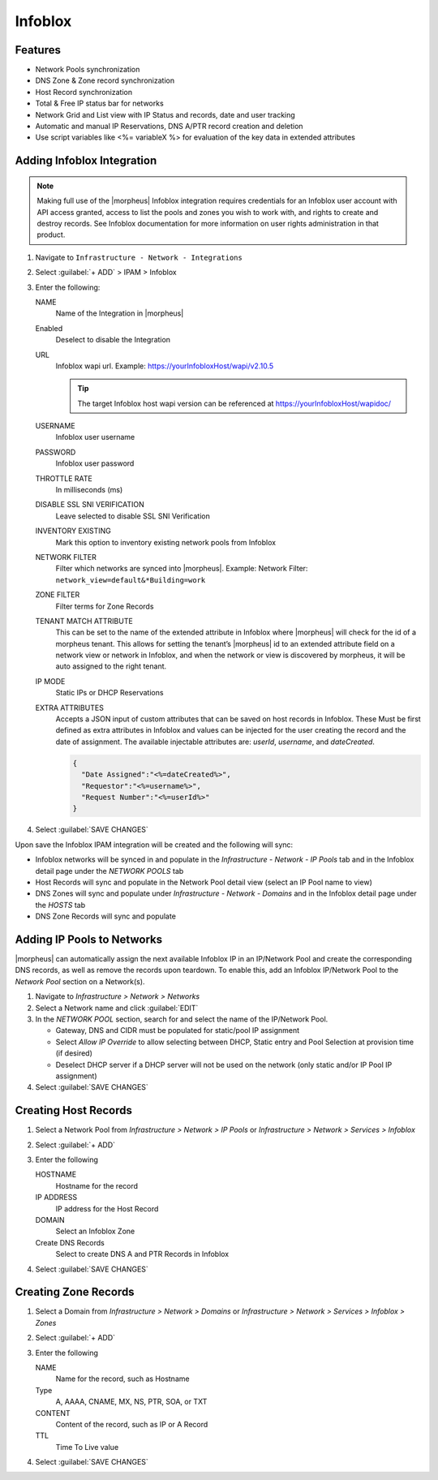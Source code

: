 Infoblox
--------

Features
^^^^^^^^

* Network Pools synchronization
* DNS Zone & Zone record synchronization
* Host Record synchronization
* Total & Free IP status bar for networks
* Network Grid and List view with IP Status and records, date and user tracking
* Automatic and manual IP Reservations, DNS A/PTR record creation and deletion
* Use script variables like <%= variableX %> for evaluation of the key data in extended attributes

Adding Infoblox Integration
^^^^^^^^^^^^^^^^^^^^^^^^^^^

.. Note:: Making full use of the |morpheus| Infoblox integration requires credentials for an Infoblox user account with API access granted, access to list the pools and zones you wish to work with, and rights to create and destroy records. See Infoblox documentation for more information on user rights administration in that product.

#. Navigate to ``Infrastructure - Network - Integrations``
#. Select :guilabel:`+ ADD` > IPAM > Infoblox
#. Enter the following:

   .. image:: /images/infrastructure/network/infoblox/infoblox_settings_new.png

   NAME
    Name of the Integration in |morpheus|
   Enabled
    Deselect to disable the Integration
   URL
    Infoblox wapi url. Example: https://yourInfobloxHost/wapi/v2.10.5

    .. tip:: The target Infoblox host wapi version can be referenced at https://yourInfobloxHost/wapidoc/

   USERNAME
    Infoblox user username
   PASSWORD
    Infoblox user password
   THROTTLE RATE
    In milliseconds (ms)
   DISABLE SSL SNI VERIFICATION
    Leave selected to disable SSL SNI Verification
   INVENTORY EXISTING
    Mark this option to inventory existing network pools from Infoblox
   NETWORK FILTER
    Filter which networks are synced into |morpheus|. Example: Network Filter: ``network_view=default&*Building=work``
   ZONE FILTER
    Filter terms for Zone Records
   TENANT MATCH ATTRIBUTE
     This can be set to the name of the extended attribute in Infoblox where |morpheus| will check for the id of a morpheus tenant.  This allows for setting the tenant’s |morpheus| id to an extended attribute field on a network view or network in Infoblox, and when the network or view is discovered by morpheus, it will be auto assigned to the right tenant.
   IP MODE
    Static IPs or DHCP Reservations
   EXTRA ATTRIBUTES
    Accepts a JSON input of custom attributes that can be saved on host records in Infoblox. These Must be first defined as extra attributes in Infoblox and values can be injected for the user creating the record and the date of assignment. The available injectable attributes are: `userId`, `username`, and `dateCreated`.

    .. code-block:: json

      {
        "Date Assigned":"<%=dateCreated%>",
        "Requestor":"<%=username%>",
        "Request Number":"<%=userId%>"
      }

#. Select :guilabel:`SAVE CHANGES`

Upon save the Infoblox IPAM integration will be created and the following will sync:

* Infoblox networks will be synced in and populate in the `Infrastructure - Network - IP Pools` tab and in the Infoblox detail page under the `NETWORK POOLS` tab

* Host Records will sync and populate in the Network Pool detail view (select an IP Pool name to view)

* DNS Zones will sync and populate under `Infrastructure - Network - Domains` and in the Infoblox detail page under the `HOSTS` tab

* DNS Zone Records will sync and populate

Adding IP Pools to Networks
^^^^^^^^^^^^^^^^^^^^^^^^^^^

|morpheus| can automatically assign the next available Infoblox IP in an IP/Network Pool and create the corresponding DNS records, as well as remove the records upon teardown. To enable this, add an Infoblox IP/Network Pool to the `Network Pool` section on a Network(s).

#. Navigate to `Infrastructure > Network > Networks`
#. Select a Network name and click :guilabel:`EDIT`
#. In the `NETWORK POOL` section, search for and select the name of the IP/Network Pool.

   * Gateway, DNS and CIDR must be populated for static/pool IP assignment
   * Select `Allow IP Override` to allow selecting between DHCP, Static entry and Pool Selection at provision time (if desired)
   * Deselect DHCP server if a DHCP server will not be used on the network (only static and/or IP Pool IP assignment)

#. Select :guilabel:`SAVE CHANGES`


Creating Host Records
^^^^^^^^^^^^^^^^^^^^^

#. Select a Network Pool from `Infrastructure > Network > IP Pools` or `Infrastructure > Network > Services > Infoblox`
#. Select :guilabel:`+ ADD`
#. Enter the following

   .. image:: /images/infrastructure/network/infoblox/infoblox_addhostrecord.png

   HOSTNAME
    Hostname for the record
   IP ADDRESS
    IP address for the Host Record
   DOMAIN
    Select an Infoblox Zone
   Create DNS Records
    Select to create DNS A and PTR Records in Infoblox

#. Select :guilabel:`SAVE CHANGES`

Creating Zone Records
^^^^^^^^^^^^^^^^^^^^^

#. Select a Domain from `Infrastructure > Network > Domains` or `Infrastructure > Network > Services > Infoblox > Zones`
#. Select :guilabel:`+ ADD`
#. Enter the following

   .. image:: /images/infrastructure/network/infoblox/infoblox_addzonerecord.png

   NAME
    Name for the record, such as Hostname
   Type
    A, AAAA, CNAME, MX, NS, PTR, SOA, or TXT
   CONTENT
    Content of the record, such as IP or A Record
   TTL
    Time To Live value

#. Select :guilabel:`SAVE CHANGES`
